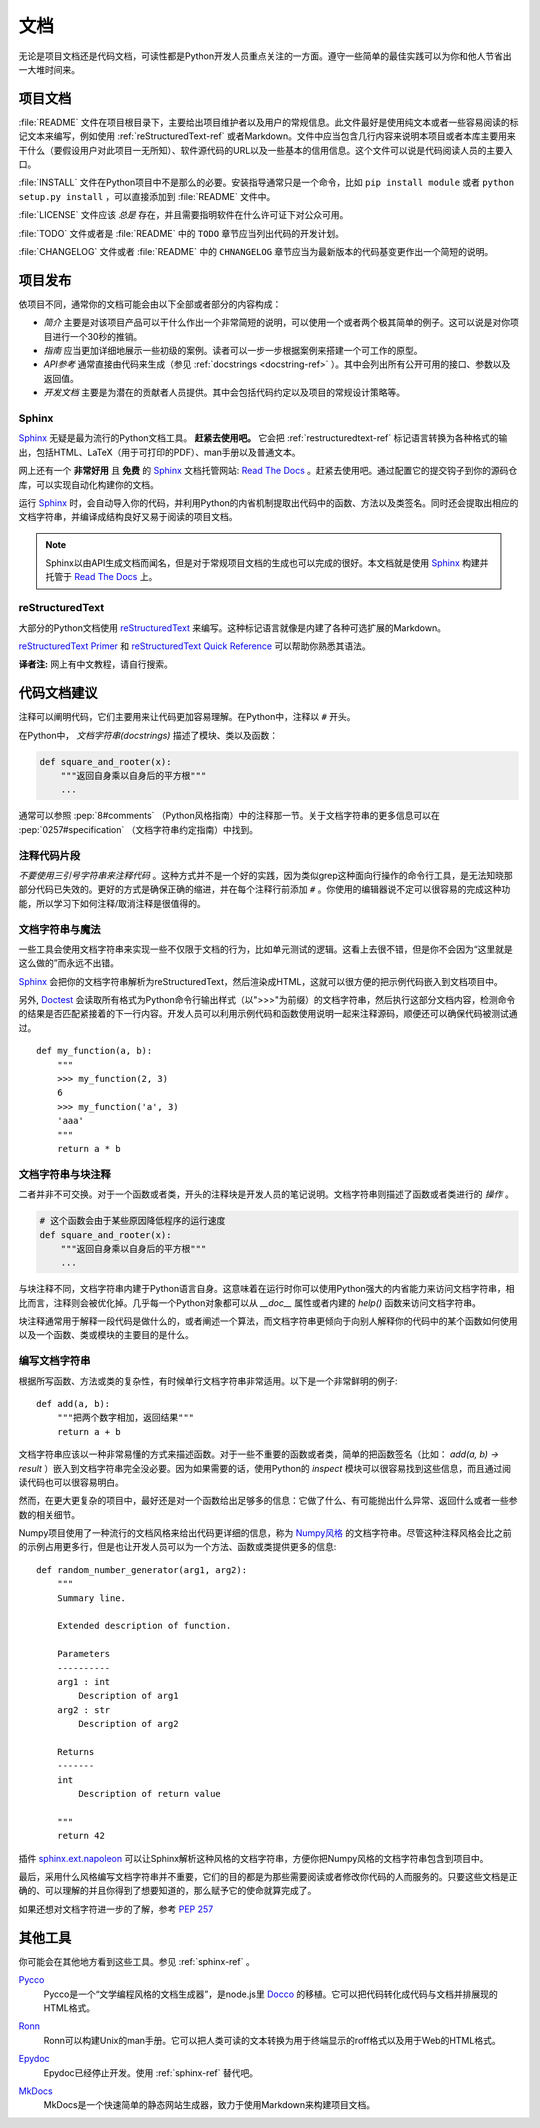 文档
=====

无论是项目文档还是代码文档，可读性都是Python开发人员重点关注的一方面。遵守一些简单的最佳实践可以为你和他人节省出一大堆时间来。

项目文档
---------


:file:`README` 文件在项目根目录下，主要给出项目维护者以及用户的常规信息。此文件最好是使用纯文本或者一些容易阅读的标记文本来编写，例如使用 :ref:`reStructuredText-ref` 或者Markdown。文件中应当包含几行内容来说明本项目或者本库主要用来干什么（要假设用户对此项目一无所知）、软件源代码的URL以及一些基本的信用信息。这个文件可以说是代码阅读人员的主要入口。

:file:`INSTALL` 文件在Python项目中不是那么的必要。安装指导通常只是一个命令，比如 ``pip install module`` 或者 ``python setup.py install`` ，可以直接添加到 :file:`README` 文件中。

:file:`LICENSE` 文件应该 *总是* 存在，并且需要指明软件在什么许可证下对公众可用。

:file:`TODO` 文件或者是 :file:`README` 中的 ``TODO`` 章节应当列出代码的开发计划。

:file:`CHANGELOG` 文件或者 :file:`README` 中的 ``CHNANGELOG`` 章节应当为最新版本的代码基变更作出一个简短的说明。

项目发布
---------

依项目不同，通常你的文档可能会由以下全部或者部分的内容构成：

- *简介* 主要是对该项目产品可以干什么作出一个非常简短的说明，可以使用一个或者两个极其简单的例子。这可以说是对你项目进行一个30秒的推销。

- *指南* 应当更加详细地展示一些初级的案例。读者可以一步一步根据案例来搭建一个可工作的原型。

- *API参考* 通常直接由代码来生成（参见 :ref:`docstrings <docstring-ref>` ）。其中会列出所有公开可用的接口、参数以及返回值。

- *开发文档* 主要是为潜在的贡献者人员提供。其中会包括代码约定以及项目的常规设计策略等。

.. _sphinx-ref:

Sphinx
~~~~~~

Sphinx_ 无疑是最为流行的Python文档工具。 **赶紧去使用吧。** 它会把 :ref:`restructuredtext-ref` 标记语言转换为各种格式的输出，包括HTML、LaTeX（用于可打印的PDF）、man手册以及普通文本。

网上还有一个 **非常好用** 且 **免费** 的 Sphinx_ 文档托管网站: `Read The Docs`_ 。赶紧去使用吧。通过配置它的提交钩子到你的源码仓库，可以实现自动化构建你的文档。

运行 Sphinx_ 时，会自动导入你的代码，并利用Python的内省机制提取出代码中的函数、方法以及类签名。同时还会提取出相应的文档字符串，并编译成结构良好又易于阅读的项目文档。

.. note::

    Sphinx以由API生成文档而闻名，但是对于常规项目文档的生成也可以完成的很好。本文档就是使用 Sphinx_ 构建并托管于 `Read The Docs`_ 上。

.. _Sphinx: http://sphinx.pocoo.org
.. _Read The Docs: http://readthedocs.org

.. _restructuredtext-ref:

reStructuredText
~~~~~~~~~~~~~~~~

大部分的Python文档使用 reStructuredText_ 来编写。这种标记语言就像是内建了各种可选扩展的Markdown。

`reStructuredText Primer`_ 和 `reStructuredText Quick Reference`_ 可以帮助你熟悉其语法。

**译者注:** 网上有中文教程，请自行搜索。

.. _reStructuredText: http://docutils.sourceforge.net/rst.html
.. _reStructuredText Primer: http://sphinx.pocoo.org/rest.html
.. _reStructuredText Quick Reference: http://docutils.sourceforge.net/docs/user/rst/quickref.html


代码文档建议
-------------

注释可以阐明代码，它们主要用来让代码更加容易理解。在Python中，注释以 ``#`` 开头。

.. _docstring-ref:

在Python中， *文档字符串(docstrings)* 描述了模块、类以及函数：

.. code-block:: python

    def square_and_rooter(x):
        """返回自身乘以自身后的平方根"""
        ...

通常可以参照 :pep:`8#comments` （Python风格指南）中的注释那一节。关于文档字符串的更多信息可以在 :pep:`0257#specification` （文档字符串约定指南）中找到。

注释代码片段
~~~~~~~~~~~~~~~

*不要使用三引号字符串来注释代码* 。这种方式并不是一个好的实践，因为类似grep这种面向行操作的命令行工具，是无法知晓那部分代码已失效的。更好的方式是确保正确的缩进，并在每个注释行前添加 ``#`` 。你使用的编辑器说不定可以很容易的完成这种功能，所以学习下如何注释/取消注释是很值得的。

文档字符串与魔法
~~~~~~~~~~~~~~~~~

一些工具会使用文档字符串来实现一些不仅限于文档的行为，比如单元测试的逻辑。这看上去很不错，但是你不会因为“这里就是这么做的”而永远不出错。

Sphinx_ 会把你的文档字符串解析为reStructuredText，然后渲染成HTML，这就可以很方便的把示例代码嵌入到文档项目中。

另外, Doctest_ 会读取所有格式为Python命令行输出样式（以">>>"为前缀）的文档字符串，然后执行这部分文档内容，检测命令的结果是否匹配紧接着的下一行内容。开发人员可以利用示例代码和函数使用说明一起来注释源码，顺便还可以确保代码被测试通过。

::
    
    def my_function(a, b):
        """
        >>> my_function(2, 3)
        6
        >>> my_function('a', 3)
        'aaa'
        """
        return a * b

.. _Doctest: https://docs.python.org/3/library/doctest.html


文档字符串与块注释
~~~~~~~~~~~~~~~~~~

二者并非不可交换。对于一个函数或者类，开头的注释块是开发人员的笔记说明。文档字符串则描述了函数或者类进行的 *操作* 。

.. code-block:: python

    # 这个函数会由于某些原因降低程序的运行速度
    def square_and_rooter(x):
        """返回自身乘以自身后的平方根"""
	...

.. see also:: 进一步阅读关于文档字符串的内容： :pep:`257`

与块注释不同，文档字符串内建于Python语言自身。这意味着在运行时你可以使用Python强大的内省能力来访问文档字符串，相比而言，注释则会被优化掉。几乎每一个Python对象都可以从 `__doc__` 属性或者内建的 `help()` 函数来访问文档字符串。

块注释通常用于解释一段代码是做什么的，或者阐述一个算法，而文档字符串更倾向于向别人解释你的代码中的某个函数如何使用以及一个函数、类或模块的主要目的是什么。


编写文档字符串
~~~~~~~~~~~~~~~~~~

根据所写函数、方法或类的复杂性，有时候单行文档字符串非常适用。以下是一个非常鲜明的例子::

    def add(a, b):
        """把两个数字相加，返回结果"""
        return a + b

文档字符串应该以一种非常易懂的方式来描述函数。对于一些不重要的函数或者类，简单的把函数签名（比如： `add(a, b) -> result` ）嵌入到文档字符串完全没必要。因为如果需要的话，使用Python的 `inspect` 模块可以很容易找到这些信息，而且通过阅读代码也可以很容易明白。

然而，在更大更复杂的项目中，最好还是对一个函数给出足够多的信息：它做了什么、有可能抛出什么异常、返回什么或者一些参数的相关细节。

Numpy项目使用了一种流行的文档风格来给出代码更详细的信息，称为 `Numpy风格`_ 的文档字符串。尽管这种注释风格会比之前的示例占用更多行，但是也让开发人员可以为一个方法、函数或类提供更多的信息::

    def random_number_generator(arg1, arg2):
        """
        Summary line.

        Extended description of function.

        Parameters
        ----------
        arg1 : int
            Description of arg1
        arg2 : str
            Description of arg2

        Returns
        -------
        int
            Description of return value

        """
        return 42

插件 `sphinx.ext.napoleon`_ 可以让Sphinx解析这种风格的文档字符串，方便你把Numpy风格的文档字符串包含到项目中。

最后，采用什么风格编写文档字符串并不重要，它们的目的都是为那些需要阅读或者修改你代码的人而服务的。只要这些文档是正确的、可以理解的并且你得到了想要知道的，那么赋予它的使命就算完成了。


如果还想对文档字符进一步的了解，参考 :pep:`257`

.. _thomas-cokelaer.info: http://thomas-cokelaer.info/tutorials/sphinx/docstring_python.html
.. _sphinx.ext.napoleon: https://sphinxcontrib-napoleon.readthedocs.io/
.. _`NumPy风格`: http://sphinxcontrib-napoleon.readthedocs.io/en/latest/example_numpy.html


其他工具
----------

你可能会在其他地方看到这些工具。参见 :ref:`sphinx-ref` 。

Pycco_
    Pycco是一个“文学编程风格的文档生成器”，是node.js里 Docco_ 的移植。它可以把代码转化成代码与文档并排展现的HTML格式。

.. _Pycco: https://pycco-docs.github.io/pycco/
.. _Docco: http://jashkenas.github.com/docco

Ronn_
    Ronn可以构建Unix的man手册。它可以把人类可读的文本转换为用于终端显示的roff格式以及用于Web的HTML格式。

.. _Ronn: https://github.com/rtomayko/ronn

Epydoc_
    Epydoc已经停止开发。使用 :ref:`sphinx-ref` 替代吧。

.. _Epydoc: http://epydoc.sourceforge.net

MkDocs_
    MkDocs是一个快速简单的静态网站生成器，致力于使用Markdown来构建项目文档。

.. _MkDocs: http://www.mkdocs.org/
